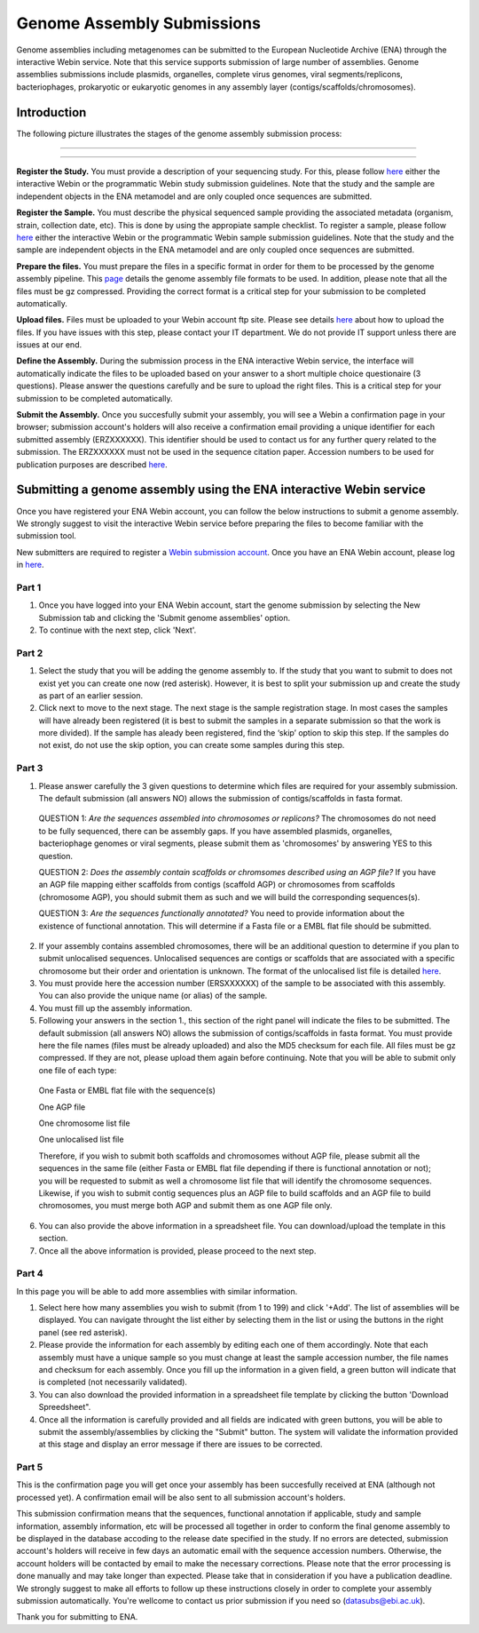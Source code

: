 ===========================
Genome Assembly Submissions
===========================

Genome assemblies including metagenomes can be submitted to the European Nucleotide Archive (ENA) through the interactive Webin service. Note that this service supports submission of large number of assemblies.
Genome assemblies submissions include plasmids, organelles, complete virus genomes, viral segments/replicons, bacteriophages, prokaryotic or eukaryotic genomes in any assembly layer (contigs/scaffolds/chromosomes). 

Introduction
============

The following picture illustrates the stages of the genome assembly submission process:



-----------------------------------------------------------------------------------------------------------


.. image:: images/Assembly_steps.png
-----------------------------------------------------------------------------------------------------------

**Register the Study.**
You must provide a description of your sequencing study. For this, please follow `here <http://ena-docs.readthedocs.io/en/latest/>`_ either the interactive Webin or the programmatic Webin study submission guidelines. Note that the study and the sample are independent objects in the ENA metamodel and are only coupled once sequences are submitted.

**Register the Sample.**
You must describe the physical sequenced sample providing the associated metadata (organism, strain, collection date, etc). This is done by using the appropiate sample checklist. To register a sample, please follow `here <http://ena-docs.readthedocs.io/en/latest/>`_ either the interactive Webin or the programmatic Webin sample submission guidelines. Note that the study and the sample are independent objects in the ENA metamodel and are only coupled once sequences are submitted.

**Prepare the files.**
You must prepare the files in a specific format in order for them to be processed by the genome assembly pipeline. This `page <http://www.ebi.ac.uk/ena/submit/genome-assembly-file-formats/>`_ details the genome assembly file formats to be used. In addition, please note that all the files must be gz compressed. Providing the correct format is a critical step for your submission to be completed automatically. 

**Upload files.**
Files must be uploaded to your Webin account ftp site. Please see details `here <http://www.ebi.ac.uk/ena/submit/uploading-data-files>`_ about how to upload the files. If you have issues with this step, please contact your IT department. We do not provide IT support unless there are issues at our end.

**Define the Assembly.**
During the submission process in the ENA interactive Webin service, the interface will automatically indicate the files to be uploaded based on your answer to a short multiple choice questionaire (3 questions). Please answer the questions carefully and be sure to upload the right files. This is a critical step for your submission to be completed automatically.

**Submit the Assembly.**
Once you succesfully submit your assembly, you will see a Webin a confirmation page in your browser; submission account's holders will also receive a confirmation email providing a unique identifier for each submitted assembly (ERZXXXXXX). This identifier should be used to contact us for any further query related to the submission. The ERZXXXXXX must not be used in the sequence citation paper. Accession numbers to be used for publication purposes are described `here <http://www.ebi.ac.uk/ena/about/citing-ena-data>`_.



Submitting a genome assembly using the ENA interactive Webin service
====================================================================


Once you have registered your ENA Webin account, you can follow the below instructions to submit a genome assembly. We strongly suggest to visit the interactive Webin service before preparing the files to become familiar with the submission tool.

New submitters are required to register a `Webin submission account <http://www.ebi.ac.uk/ena/submit/register-submission-account>`_. Once you have an ENA Webin account, please log in `here <http://www.ebi.ac.uk/ena/about/citing-ena-data>`_.

Part 1
~~~~~~

.. image:: images/AS_part1.png

1. Once you have logged into your ENA Webin account, start the genome submission by selecting the New Submission tab and clicking the 'Submit genome assemblies' option. 
2. To continue with the next step, click 'Next'.

Part 2 
~~~~~~

.. image:: images/AS_part2.png


1. Select the study that you will be adding the genome assembly to. If the study that you want to submit to does not exist yet you can create one now (red asterisk). However, it is best to split your submission up and create the study as part of an earlier session.
2. Click next to move to the next stage. The next stage is the sample registration stage. In most cases the samples will have already been registered (it is best to submit the samples in a separate submission so that the work is more divided). If the sample has aleady been registered, find the ‘skip’ option to skip this step. If the samples do not exist, do not use the skip option, you can create some samples during this step.

Part 3
~~~~~~

.. image:: images/AS_part3.png

1. Please answer carefully the 3 given questions to determine which files are required for your assembly submission. The default submission (all answers NO) allows the submission of contigs/scaffolds in fasta format. 

  QUESTION 1: *Are the sequences assembled into chromosomes or replicons?* The chromosomes do not need to be fully sequenced, there can be assembly gaps. If you have assembled plasmids, organelles, bacteriophage genomes or viral segments, please submit them as 'chromosomes' by answering YES to this question. 

  QUESTION 2: *Does the assembly contain scaffolds or chromsomes described using an AGP file?* If you have an AGP file mapping either scaffolds from contigs (scaffold AGP) or chromosomes from scaffolds (chromosome AGP), you should submit them as such and we will build the corresponding sequences(s).

  QUESTION 3: *Are the sequences functionally annotated?* You need to provide information about the existence of functional annotation. This will determine if a Fasta file or a EMBL flat file should be submitted.

2. If your assembly contains assembled chromosomes, there will be an additional question to determine if you plan to submit unlocalised sequences. Unlocalised sequences are contigs or scaffolds that are associated with a specific chromosome but their order and orientation is unknown. The format of the unlocalised list file is detailed `here <http://www.ebi.ac.uk/ena/submit/genome-assembly-file-formats/>`_. 

3. You must provide here the accession number (ERSXXXXXX) of the sample to be associated with this assembly. You can also provide the unique name (or alias) of the sample.

4. You must fill up the assembly information.

5. Following your answers in the section 1., this section of the right panel will indicate the files to be submitted. The default submission (all answers NO) allows the submission of contigs/scaffolds in fasta format. You must provide here the file names (files must be already uploaded) and also the MD5 checksum for each file. All files must be gz compressed. If they are not, please upload them again before continuing. Note that you will be able to submit only one file of each type:

  One Fasta or EMBL flat file with the sequence(s)

  One AGP file

  One chromosome list file

  One unlocalised list file

  Therefore, if you wish to submit both scaffolds and chromosomes without AGP file, please submit all the sequences in the same file (either Fasta or EMBL flat file depending if there is functional annotation or not); you will be requested to submit as well a chromosome list file that will identify the chromosome sequences. Likewise, if you wish to submit contig sequences plus an AGP file to build scaffolds and an AGP file to build chromosomes, you must merge both AGP and submit them as one AGP file only.

6. You can also provide the above information in a spreadsheet file. You can download/upload the template in this section.

7. Once all the above information is provided, please proceed to the next step.

Part 4
~~~~~~

.. image:: images/AS_part4.png

In this page you will be able to add more assemblies with similar information.

1. Select here how many assemblies you wish to submit (from 1 to 199) and click '+Add'. The list of assemblies will be displayed. You can navigate throught the list either by selecting them in the list or using the buttons in the right panel (see red asterisk).

2. Please provide the information for each assembly by editing each one of them accordingly. Note that each assembly must have a unique sample so you must change at least the sample accession number, the file names and checksum for each assembly. Once you fill up the information in a given field, a green button will indicate that is completed (not necessarily validated).

3. You can also download the provided information in a spreadsheet file template by clicking the button 'Download Spreedsheet".

4. Once all the information is carefully provided and all fields are indicated with green buttons, you will be able to submit the assembly/assemblies by clicking the "Submit" button. The system will validate the information provided at this stage and display an error message if there are issues to be corrected. 

Part 5
~~~~~~

.. image:: images/AS_part5.png

This is the confirmation page you will get once your assembly has been succesfully received at ENA (although not processed yet). A confirmation email will be also sent to all submission account's holders. 

This submission confirmation means that the sequences, functional annotation if applicable, study and sample information, assembly information, etc will be processed all together in order to conform the final genome assembly to be displayed in the database accoding to the release date specified in the study. If no errors are detected, submission account's holders will receive in few days an automatic email with the sequence accession numbers. Otherwise, the account holders will be contacted by email to make the necessary corrections. Please note that the error processing is done manually and may take longer than expected. Please take that in consideration if you have a publication deadline. We strongly suggest to make all efforts to follow up these instructions closely in order to complete your assembly submission automatically. You're wellcome to contact us prior submission if you need so (datasubs@ebi.ac.uk). 

Thank you for submitting to ENA.
